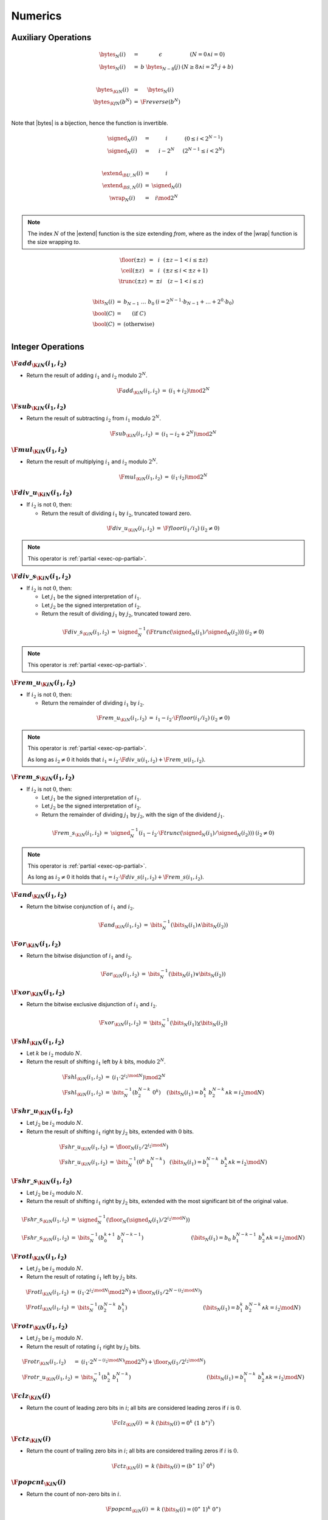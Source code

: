 .. _exec-numeric:

Numerics
--------

.. todo::
   Describe


.. _aux-bytes:
.. _aux-signed:
.. _aux-extend:
.. _aux-wrap:

Auxiliary Operations
~~~~~~~~~~~~~~~~~~~~

.. math::
   \begin{array}{lll@{\qquad}l}
   \bytes_N(i) &=& \epsilon & (N = 0 \wedge i = 0) \\
   \bytes_N(i) &=& b~\bytes_{N-8}(j) & (N \geq 8 \wedge i = 2^8\cdot j + b) \\
   ~ \\
   \bytes_{\K{i}N}(i) &=& \bytes_N(i) \\
   \bytes_{\K{f}N}(b^N) &=& \F{reverse}(b^N) \\
   \end{array}

Note that |bytes| is a bijection, hence the function is invertible.

.. math::
   \begin{array}{lll@{\qquad}l}
   \signed_N(i) &=& i & (0 \leq i < 2^{N-1}) \\
   \signed_N(i) &=& i - 2^N & (2^{N-1} \leq i < 2^N) \\
   ~ \\
   \extend_{\B{U},N}(i) &=& i \\
   \extend_{\B{S},N}(i) &=& \signed_N(i) \\
   \wrap_N(i) &=& i \mod 2^N \\
   \end{array}

.. Note::
   The index :math:`N` of the |extend| function is the size extending *from*,
   where as the index of the |wrap| function is the size wrapping *to*.

.. _aux-floor:
.. _aux-ceil:
.. _aux-trunc:

.. math::
   \begin{array}{lll@{\qquad}l}
   \floor(\pm z) &=& i & (\pm z - 1 < i \leq \pm z) \\
   \ceil(\pm z) &=& i & (\pm z \leq i < \pm z + 1) \\
   \trunc(\pm z) &=& \pm i & (z - 1 < i \leq z) \\
   \end{array}

.. _aux-bits:
.. _aux-bool:

.. math::
   \begin{array}{lll@{\qquad}l}
   \bits_N(i) &=& b_{N-1}~\dots~b_0 & (i = 2^{N-1}\cdot b_{N-1} + \dots + 2^0\cdot b_0) \\
   \bool(C) &=& (\mbox{if}~C) \\
   \bool(C) &=& (\mbox{otherwise}) \\
   \end{array}


Integer Operations
~~~~~~~~~~~~~~~~~~

.. _exec-add:

:math:`\F{add}_{\K{i}N}(i_1, i_2)`
..................................

* Return the result of adding :math:`i_1` and :math:`i_2` modulo :math:`2^N`.

.. math::
   \begin{array}{@{}lcll}
   \F{add}_{\K{i}N}(i_1, i_2) &=& (i_1 + i_2) \mod 2^N
   \end{array}

.. _exec-sub:

:math:`\F{sub}_{\K{i}N}(i_1, i_2)`
..................................

* Return the result of subtracting :math:`i_2` from :math:`i_1` modulo :math:`2^N`.

.. math::
   \begin{array}{@{}lcll}
   \F{sub}_{\K{i}N}(i_1, i_2) &=& (i_1 - i_2 + 2^N) \mod 2^N
   \end{array}

.. _exec-mul:

:math:`\F{mul}_{\K{i}N}(i_1, i_2)`
..................................

* Return the result of multiplying :math:`i_1` and :math:`i_2` modulo :math:`2^N`.

.. math::
   \begin{array}{@{}lcll}
   \F{mul}_{\K{i}N}(i_1, i_2) &=& (i_1 \cdot i_2) \mod 2^N
   \end{array}

.. _exec-div_u:

:math:`\F{div\_u}_{\K{i}N}(i_1, i_2)`
.....................................

* If :math:`i_2` is not :math:`0`, then:

  * Return the result of dividing :math:`i_1` by :math:`i_2`, truncated toward zero.

.. math::
   \begin{array}{@{}lcll}
   \F{div\_u}_{\K{i}N}(i_1, i_2) &=& \F{floor}(i_1 / i_2) & (i_2 \neq 0)
   \end{array}

.. note::
   This operator is :ref:`partial <exec-op-partial>`.

.. _exec-div_s:

:math:`\F{div\_s}_{\K{i}N}(i_1, i_2)`
.....................................

* If :math:`i_2` is not :math:`0`, then:

  * Let :math:`j_1` be the signed interpretation of :math:`i_1`.

  * Let :math:`j_2` be the signed interpretation of :math:`i_2`.

  * Return the result of dividing :math:`j_1` by :math:`j_2`, truncated toward zero.

.. math::
   \begin{array}{@{}lcll}
   \F{div\_s}_{\K{i}N}(i_1, i_2) &=& \signed_N^{-1}(\F{trunc}(\signed_N(i_1) / \signed_N(i_2))) & (i_2 \neq 0)
   \end{array}

.. note::
   This operator is :ref:`partial <exec-op-partial>`.

.. _exec-rem_u:

:math:`\F{rem\_u}_{\K{i}N}(i_1, i_2)`
.....................................

* If :math:`i_2` is not :math:`0`, then:

  * Return the remainder of dividing :math:`i_1` by :math:`i_2`.

.. math::
   \begin{array}{@{}lcll}
   \F{rem\_u}_{\K{i}N}(i_1, i_2) &=& i_1 - i_2 \cdot \F{floor}(i_1 / i_2) & (i_2 \neq 0)
   \end{array}

.. note::
   This operator is :ref:`partial <exec-op-partial>`.

   As long as :math:`i_2 \neq 0` it holds that
   :math:`i_1 = i_2\cdot\F{div\_u}(i_1, i_2) + \F{rem\_u}(i_1, i_2)`.

.. _exec-rem_s:

:math:`\F{rem\_s}_{\K{i}N}(i_1, i_2)`
.....................................

* If :math:`i_2` is not :math:`0`, then:

  * Let :math:`j_1` be the signed interpretation of :math:`i_1`.

  * Let :math:`j_2` be the signed interpretation of :math:`i_2`.

  * Return the remainder of dividing :math:`j_1` by :math:`j_2`, with the sign of the dividend :math:`j_1`.

.. math::
   \begin{array}{@{}lcll}
   \F{rem\_s}_{\K{i}N}(i_1, i_2) &=& \signed_N^{-1}(i_1 - i_2 \cdot \F{trunc}(\signed_N(i_1) / \signed_N(i_2))) & (i_2 \neq 0)
   \end{array}

.. note::
   This operator is :ref:`partial <exec-op-partial>`.

   As long as :math:`i_2 \neq 0` it holds that
   :math:`i_1 = i_2\cdot\F{div\_s}(i_1, i_2) + \F{rem\_s}(i_1, i_2)`.


.. _exec-and:

:math:`\F{and}_{\K{i}N}(i_1, i_2)`
..................................

* Return the bitwise conjunction of :math:`i_1` and :math:`i_2`.

.. math::
   \begin{array}{@{}lcll}
   \F{and}_{\K{i}N}(i_1, i_2) &=& \bits_N^{-1}(\bits_N(i_1) \wedge \bits_N(i_2))
   \end{array}

.. _exec-or:

:math:`\F{or}_{\K{i}N}(i_1, i_2)`
.................................

* Return the bitwise disjunction of :math:`i_1` and :math:`i_2`.

.. math::
   \begin{array}{@{}lcll}
   \F{or}_{\K{i}N}(i_1, i_2) &=& \bits_N^{-1}(\bits_N(i_1) \vee \bits_N(i_2))
   \end{array}

.. _exec-xor:

:math:`\F{xor}_{\K{i}N}(i_1, i_2)`
..................................

* Return the bitwise exclusive disjunction of :math:`i_1` and :math:`i_2`.

.. math::
   \begin{array}{@{}lcll}
   \F{xor}_{\K{i}N}(i_1, i_2) &=& \bits_N^{-1}(\bits_N(i_1) \veebar \bits_N(i_2))
   \end{array}

.. _exec-shl:

:math:`\F{shl}_{\K{i}N}(i_1, i_2)`
..................................

* Let :math:`k` be :math:`i_2` modulo :math:`N`.

* Return the result of shifting :math:`i_1` left by :math:`k` bits, modulo :math:`2^N`.

.. math::
   \begin{array}{@{}lcll}
   \F{shl}_{\K{i}N}(i_1, i_2) &=& (i_1 \cdot 2^{i_2 \mod N}) \mod 2^N \\
   \F{shl}_{\K{i}N}(i_1, i_2) &=& \bits_N^{-1}(b_2^{N-k}~0^k) & (\bits_N(i_1) = b_1^k~b_2^{N-k} \wedge k = i_2 \mod N)
   \end{array}

.. _exec-shr_u:

:math:`\F{shr\_u}_{\K{i}N}(i_1, i_2)`
.....................................

* Let :math:`j_2` be :math:`i_2` modulo :math:`N`.

* Return the result of shifting :math:`i_1` right by :math:`j_2` bits, extended with :math:`0` bits.

.. math::
   \begin{array}{@{}lcll}
   \F{shr\_u}_{\K{i}N}(i_1, i_2) &=& \floor_N(i_1 / 2^{i_2 \mod N}) \\
   \F{shr\_u}_{\K{i}N}(i_1, i_2) &=& \bits_N^{-1}(0^k~b_1^{N-k}) & (\bits_N(i_1) = b_1^{N-k}~b_2^k \wedge k = i_2 \mod N)
   \end{array}

.. _exec-shr_s:

:math:`\F{shr\_s}_{\K{i}N}(i_1, i_2)`
.....................................

* Let :math:`j_2` be :math:`i_2` modulo :math:`N`.

* Return the result of shifting :math:`i_1` right by :math:`j_2` bits, extended with the most significant bit of the original value.

.. math::
   \begin{array}{@{}lcll}
   \F{shr\_s}_{\K{i}N}(i_1, i_2) &=& \signed_N^{-1}(\floor_N(\signed_N(i_1) / 2^{i_2 \mod N})) \\
   \F{shr\_s}_{\K{i}N}(i_1, i_2) &=& \bits_N^{-1}(b_0^{k+1}~b_1^{N-k-1}) & (\bits_N(i_1) = b_0~b_1^{N-k-1}~b_2^k \wedge k = i_2 \mod N)
   \end{array}

.. _exec-rotl:

:math:`\F{rotl}_{\K{i}N}(i_1, i_2)`
...................................

* Let :math:`j_2` be :math:`i_2` modulo :math:`N`.

* Return the result of rotating :math:`i_1` left by :math:`j_2` bits.

.. math::
   \begin{array}{@{}lcll}
   \F{rotl}_{\K{i}N}(i_1, i_2) &=& (i_1 \cdot 2^{i_2 \mod N} \mod 2^N) + \floor_N(i_1 / 2^{N - (i_2 \mod N)}) \\
   \F{rotl}_{\K{i}N}(i_1, i_2) &=& \bits_N^{-1}(b_2^{N-k}~b_1^k) & (\bits_N(i_1) = b_1^k~b_2^{N-k} \wedge k = i_2 \mod N)
   \end{array}

.. _exec-rotr:

:math:`\F{rotr}_{\K{i}N}(i_1, i_2)`
...................................

* Let :math:`j_2` be :math:`i_2` modulo :math:`N`.

* Return the result of rotating :math:`i_1` right by :math:`j_2` bits.

.. math::
   \begin{array}{@{}lcll}
   \F{rotr}_{\K{i}N}(i_1, i_2) &=& (i_1 \cdot 2^{N - (i_2 \mod N)} \mod 2^N) + \floor_N(i_1 / 2^{i_2 \mod N}) \\
   \F{rotr\_u}_{\K{i}N}(i_1, i_2) &=& \bits_N^{-1}(b_2^k~b_1^{N-k}) & (\bits_N(i_1) = b_1^{N-k}~b_2^k \wedge k = i_2 \mod N)
   \end{array}


.. _exec-clz:

:math:`\F{clz}_{\K{i}N}(i)`
...........................

* Return the count of leading zero bits in :math:`i`; all bits are considered leading zeros if :math:`i` is :math:`0`.

.. math::
   \begin{array}{@{}lcll}
   \F{clz}_{\K{i}N}(i) &=& k & (\bits_N(i) = 0^k~(1~b^\ast)^?)
   \end{array}


.. _exec-ctz:

:math:`\F{ctz}_{\K{i}N}(i)`
...........................

* Return the count of trailing zero bits in :math:`i`; all bits are considered trailing zeros if :math:`i` is :math:`0`.

.. math::
   \begin{array}{@{}lcll}
   \F{ctz}_{\K{i}N}(i) &=& k & (\bits_N(i) = (b^\ast~1)^?~0^k)
   \end{array}


.. _exec-popcnt:

:math:`\F{popcnt}_{\K{i}N}(i)`
..............................

* Return the count of non-zero bits in :math:`i`.

.. math::
   \begin{array}{@{}lcll}
   \F{popcnt}_{\K{i}N}(i) &=& k & (\bits_N(i) = (0^\ast~1)^k~0^\ast)
   \end{array}


.. _exec-eqz:

:math:`\F{eqz}_{\K{i}N}(i)`
...........................

* Return :math:`1` if :math:`i` is zero, :math:`0` otherwise.

.. math::
   \begin{array}{@{}lcll}
   \F{eqz}_{\K{i}N}(i) &=& \bool(i = 0)
   \end{array}


.. _exec-eq:

:math:`\F{eq}_{\K{i}N}(i_!, i_2)`
.................................

* Return :math:`1` if :math:`i_1` equals :math:`i_2`, :math:`0` otherwise.

.. math::
   \begin{array}{@{}lcll}
   \F{eq}_{\K{i}N}(i_1, i_2) &=& \bool(i_1 = i_2)
   \end{array}


.. _exec-ne:

:math:`\F{ne}_{\K{i}N}(i_!, i_2)`
.................................

* Return :math:`1` if :math:`i_1` does not equal :math:`i_2`, :math:`0` otherwise.

.. math::
   \begin{array}{@{}lcll}
   \F{ne}_{\K{i}N}(i_1, i_2) &=& \bool(i_1 \neq i_2)
   \end{array}


.. _exec-lt_u:

:math:`\F{lt\_u}_{\K{i}N}(i_!, i_2)`
....................................

* Return :math:`1` if :math:`i_1` is less than :math:`i_2`, :math:`0` otherwise.

.. math::
   \begin{array}{@{}lcll}
   \F{lt\_u}_{\K{i}N}(i_1, i_2) &=& \bool(i_1 < i_2)
   \end{array}


.. _exec-lt_s:

:math:`\F{lt\_s}_{\K{i}N}(i_!, i_2)`
....................................

* Let :math:`j_1` be the signed interpretation of :math:`i_1`.

* Let :math:`j_2` be the signed interpretation of :math:`i_2`.

* Return :math:`1` if :math:`j_1` is less than :math:`j_2`, :math:`0` otherwise.

.. math::
   \begin{array}{@{}lcll}
   \F{lt\_s}_{\K{i}N}(i_1, i_2) &=& \bool(\signed_N(i_1) < \signed_N(i_2))
   \end{array}


.. _exec-gt_u:

:math:`\F{gt\_u}_{\K{i}N}(i_!, i_2)`
....................................

* Return :math:`1` if :math:`i_1` is greater than :math:`i_2`, :math:`0` otherwise.

.. math::
   \begin{array}{@{}lcll}
   \F{gt\_u}_{\K{i}N}(i_1, i_2) &=& \bool(i_1 > i_2)
   \end{array}


.. _exec-gt_s:

:math:`\F{gt\_s}_{\K{i}N}(i_!, i_2)`
....................................

* Let :math:`j_1` be the signed interpretation of :math:`i_1`.

* Let :math:`j_2` be the signed interpretation of :math:`i_2`.

* Return :math:`1` if :math:`j_1` is greater than :math:`j_2`, :math:`0` otherwise.

.. math::
   \begin{array}{@{}lcll}
   \F{gt\_s}_{\K{i}N}(i_1, i_2) &=& \bool(\signed_N(i_1) > \signed_N(i_2))
   \end{array}


.. _exec-le_u:

:math:`\F{le\_u}_{\K{i}N}(i_!, i_2)`
....................................

* Return :math:`1` if :math:`i_1` is less than or equal to :math:`i_2`, :math:`0` otherwise.

.. math::
   \begin{array}{@{}lcll}
   \F{le\_u}_{\K{i}N}(i_1, i_2) &=& \bool(i_1 \leq i_2)
   \end{array}


.. _exec-le_s:

:math:`\F{le\_s}_{\K{i}N}(i_!, i_2)`
....................................

* Let :math:`j_1` be the signed interpretation of :math:`i_1`.

* Let :math:`j_2` be the signed interpretation of :math:`i_2`.

* Return :math:`1` if :math:`j_1` is less than or equal to :math:`j_2`, :math:`0` otherwise.

.. math::
   \begin{array}{@{}lcll}
   \F{le\_s}_{\K{i}N}(i_1, i_2) &=& \bool(\signed_N(i_1) \leq \signed_N(i_2))
   \end{array}


.. _exec-ge_u:

:math:`\F{ge\_u}_{\K{i}N}(i_!, i_2)`
....................................

* Return :math:`1` if :math:`i_1` is greater than or equal to :math:`i_2`, :math:`0` otherwise.

.. math::
   \begin{array}{@{}lcll}
   \F{ge\_u}_{\K{i}N}(i_1, i_2) &=& \bool(i_1 \geq i_2)
   \end{array}


.. _exec-ge_s:

:math:`\F{ge\_s}_{\K{i}N}(i_!, i_2)`
....................................

* Let :math:`j_1` be the signed interpretation of :math:`i_1`.

* Let :math:`j_2` be the signed interpretation of :math:`i_2`.

* Return :math:`1` if :math:`j_1` is greater than or equal to :math:`j_2`, :math:`0` otherwise.

.. math::
   \begin{array}{@{}lcll}
   \F{ge\_s}_{\K{i}N}(i_1, i_2) &=& \bool(\signed_N(i_1) \geq \signed_N(i_2))
   \end{array}


Floating-Point Operations
~~~~~~~~~~~~~~~~~~~~~~~~~


Conversions
~~~~~~~~~~~
